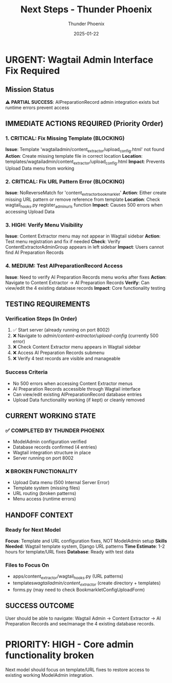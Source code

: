 #+TITLE: Next Steps - Thunder Phoenix
#+AUTHOR: Thunder Phoenix
#+DATE: 2025-01-22
#+FILETAGS: :next-steps:thunder-phoenix:

* URGENT: Wagtail Admin Interface Fix Required

** Mission Status
   ⚠️ **PARTIAL SUCCESS**: AIPreparationRecord admin integration exists but runtime errors prevent access

** IMMEDIATE ACTIONS REQUIRED (Priority Order)

*** 1. CRITICAL: Fix Missing Template (BLOCKING)
    **Issue**: Template 'wagtailadmin/content_extractor/upload_config.html' not found
    **Action**: Create missing template file in correct location
    **Location**: templates/wagtailadmin/content_extractor/upload_config.html
    **Impact**: Prevents Upload Data menu from working

*** 2. CRITICAL: Fix URL Pattern Error (BLOCKING)  
    **Issue**: NoReverseMatch for 'content_extractor_bookmarklet'
    **Action**: Either create missing URL pattern or remove reference from template
    **Location**: Check wagtail_hooks.py register_admin_urls function
    **Impact**: Causes 500 errors when accessing Upload Data

*** 3. HIGH: Verify Menu Visibility
    **Issue**: Content Extractor menu may not appear in Wagtail sidebar
    **Action**: Test menu registration and fix if needed
    **Check**: Verify ContentExtractorAdminGroup appears in left sidebar
    **Impact**: Users cannot find AI Preparation Records

*** 4. MEDIUM: Test AIPreparationRecord Access
    **Issue**: Need to verify AI Preparation Records menu works after fixes
    **Action**: Navigate to Content Extractor → AI Preparation Records
    **Verify**: Can view/edit the 4 existing database records
    **Impact**: Core functionality testing

** TESTING REQUIREMENTS

*** Verification Steps (In Order)
    1. ✅ Start server (already running on port 8002)
    2. ❌ Navigate to /admin/content-extractor/upload-config/ (currently 500 error)
    3. ❌ Check Content Extractor menu appears in Wagtail sidebar
    4. ❌ Access AI Preparation Records submenu
    5. ❌ Verify 4 test records are visible and manageable

*** Success Criteria
    - No 500 errors when accessing Content Extractor menus
    - AI Preparation Records accessible through Wagtail interface
    - Can view/edit existing AIPreparationRecord database entries
    - Upload Data functionality working (if kept) or cleanly removed

** CURRENT WORKING STATE

*** ✅ COMPLETED BY THUNDER PHOENIX
    - ModelAdmin configuration verified
    - Database records confirmed (4 entries)
    - Wagtail integration structure in place
    - Server running on port 8002

*** ❌ BROKEN FUNCTIONALITY  
    - Upload Data menu (500 Internal Server Error)
    - Template system (missing files)
    - URL routing (broken patterns)
    - Menu access (runtime errors)

** HANDOFF CONTEXT

*** Ready for Next Model
    **Focus**: Template and URL configuration fixes, NOT ModelAdmin setup
    **Skills Needed**: Wagtail template system, Django URL patterns
    **Time Estimate**: 1-2 hours for template/URL fixes
    **Database**: Ready with test data

*** Files to Focus On
    - apps/content_extractor/wagtail_hooks.py (URL patterns)
    - templates/wagtailadmin/content_extractor/ (create directory + templates)
    - forms.py (may need to check BookmarkletConfigUploadForm)

** SUCCESS OUTCOME
   User should be able to navigate: Wagtail Admin → Content Extractor → AI Preparation Records and see/manage the 4 existing database records.

* PRIORITY: HIGH - Core admin functionality broken
  Next model should focus on template/URL fixes to restore access to existing working ModelAdmin integration. 